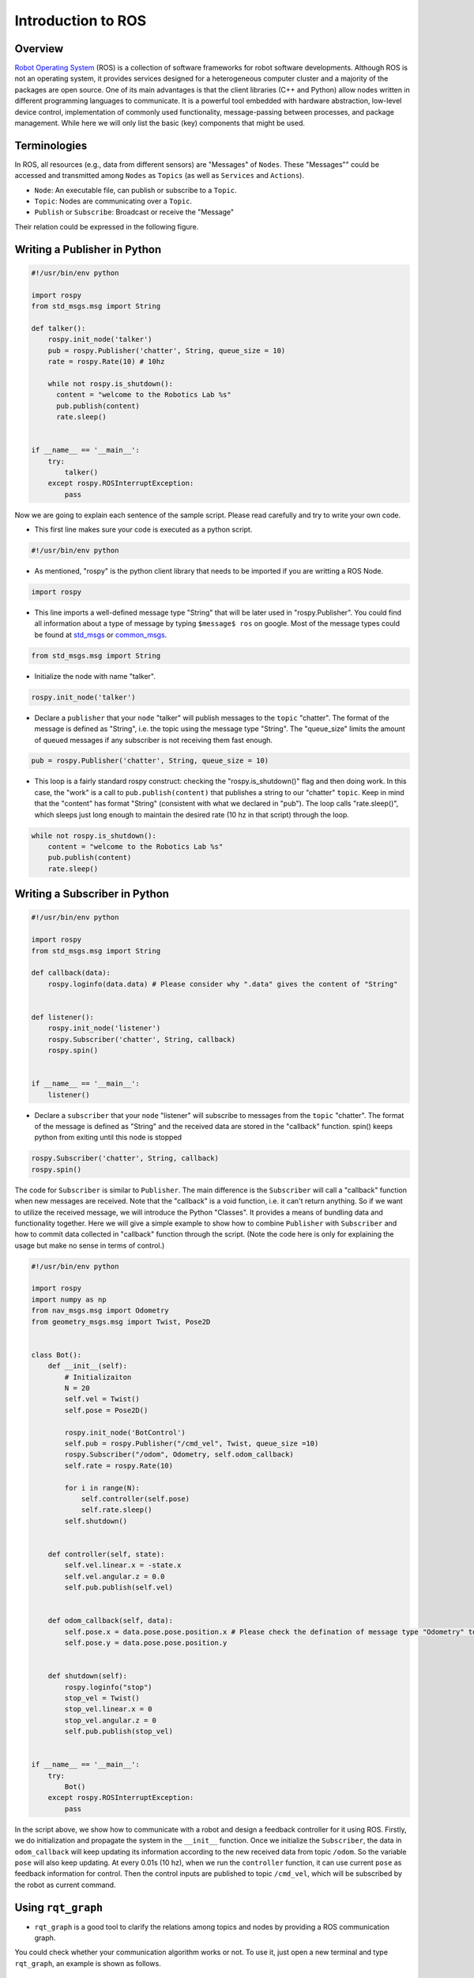 Introduction to ROS
====================
Overview
--------

`Robot Operating System`_ (ROS) is a collection of software frameworks for robot software developments. 
Although ROS is not an operating system, it provides services designed for a heterogeneous computer cluster and a majority of the packages are open source. 
One of its main advantages is that the client libraries (C++ and Python) allow nodes written in different programming languages to communicate. 
It is a powerful tool embedded with hardware abstraction, low-level device control, 
implementation of commonly used functionality, message-passing between processes, and package management.
While here we will only list the basic (key) components that might be used.

.. _Robot Operating System: http://wiki.ros.org/

Terminologies
-------------

In ROS, all resources (e.g., data from different sensors) are "Messages" of ``Nodes``. 
These "Messages"" could be accessed and transmitted among ``Nodes`` as ``Topics`` (as well as ``Services`` and ``Actions``). 

- ``Node``: An executable file, can publish or subscribe to a ``Topic``.
- ``Topic``: Nodes are communicating over a ``Topic``.
- ``Publish`` or ``Subscribe``: Broadcast or receive the "Message"

Their relation could be expressed in the following figure.

.. image:: figures/communication.png
    :width: 90%

Writing a Publisher in Python
------------------------------

.. code-block:: python

    #!/usr/bin/env python

    import rospy
    from std_msgs.msg import String

    def talker():
        rospy.init_node('talker') 
        pub = rospy.Publisher('chatter', String, queue_size = 10) 
        rate = rospy.Rate(10) # 10hz

        while not rospy.is_shutdown():
          content = "welcome to the Robotics Lab %s"
          pub.publish(content) 
          rate.sleep() 


    if __name__ == '__main__':
        try:
            talker()
        except rospy.ROSInterruptException:
            pass
            

Now we are going to explain each sentence of the sample script. Please read carefully and try to write your own code.

- This first line makes sure your code is executed as a python script.
.. code-block:: python

    #!/usr/bin/env python
    
- As mentioned, "rospy" is the python client library that needs to be imported if you are writting a ROS Node.

.. code-block:: python

    import rospy
    
- This line imports a well-defined message type "String" that will be later used in "rospy.Publisher". You could find all information about a type of message by typing ``$message$ ros`` on google. Most of the message types could be found at `std_msgs`_ or `common_msgs`_.

.. _std_msgs: http://wiki.ros.org/std_msgs
.. _common_msgs: https://wiki.ros.org/common_msgs


.. code-block:: python

    from std_msgs.msg import String
    
- Initialize the node with name "talker".

.. code-block:: python

    rospy.init_node('talker') 
    
- Declare a ``publisher`` that your ``node`` "talker" will publish messages to the ``topic`` "chatter". The format of the message is defined as "String", i.e. the topic using the message type "String". The "queue_size" limits the amount of queued messages if any subscriber is not receiving them fast enough.

.. code-block:: python

    pub = rospy.Publisher('chatter', String, queue_size = 10) 
    
- This loop is a fairly standard rospy construct: checking the "rospy.is_shutdown()" flag and then doing work. In this case, the "work" is a call to ``pub.publish(content)`` that publishes a string to our "chatter" ``topic``. Keep in mind that the "content" has format "String" (consistent with what we declared in "pub"). The loop calls "rate.sleep()", which sleeps just long enough to maintain the desired rate (10 hz in that script) through the loop.

.. code-block:: python

      while not rospy.is_shutdown():
          content = "welcome to the Robotics Lab %s"
          pub.publish(content) 
          rate.sleep() 
    

Writing a Subscriber in Python
------------------------------

.. code-block:: python

    #!/usr/bin/env python

    import rospy
    from std_msgs.msg import String

    def callback(data):
        rospy.loginfo(data.data) # Please consider why ".data" gives the content of "String"
 
 
    def listener():
        rospy.init_node('listener')
        rospy.Subscriber('chatter', String, callback)
        rospy.spin()


    if __name__ == '__main__':
        listener()

- Declare a ``subscriber`` that your ``node`` "listener" will subscribe to messages from the ``topic`` "chatter". The format of the message is defined as "String" and the received data are stored in the "callback" function. spin() keeps python from exiting until this node is stopped

.. code-block:: python

    rospy.Subscriber('chatter', String, callback) 
    rospy.spin() 
    
The code for ``Subscriber`` is similar to ``Publisher``. The main difference is the ``Subscriber`` will call a "callback" function when new messages are received. 
Note that the "callback" is a void function, i.e. it can't return anything. 
So if we want to utilize the received message, we will introduce the Python "Classes". It provides a means of bundling data and functionality together. 
Here we will give a simple example to show how to combine ``Publisher`` with ``Subscriber`` and how to commit data collected in "callback" function through the script.
(Note the code here is only for explaining the usage but make no sense in terms of control.)

.. code-block:: python

    #!/usr/bin/env python

    import rospy
    import numpy as np
    from nav_msgs.msg import Odometry
    from geometry_msgs.msg import Twist, Pose2D


    class Bot():
        def __init__(self):
            # Initializaiton
            N = 20
            self.vel = Twist()
            self.pose = Pose2D()

            rospy.init_node('BotControl')
            self.pub = rospy.Publisher("/cmd_vel", Twist, queue_size =10)
            rospy.Subscriber("/odom", Odometry, self.odom_callback)
            self.rate = rospy.Rate(10)

            for i in range(N):
                self.controller(self.pose)
                self.rate.sleep()
            self.shutdown()


        def controller(self, state):        
            self.vel.linear.x = -state.x
            self.vel.angular.z = 0.0
            self.pub.publish(self.vel)


        def odom_callback(self, data):
            self.pose.x = data.pose.pose.position.x # Please check the defination of message type "Odometry" to see why we could get the content in this way.
            self.pose.y = data.pose.pose.position.y
            
            
        def shutdown(self):
            rospy.loginfo("stop")
            stop_vel = Twist()
            stop_vel.linear.x = 0
            stop_vel.angular.z = 0
            self.pub.publish(stop_vel)


    if __name__ == '__main__':
        try:
            Bot()
        except rospy.ROSInterruptException:
            pass        

In the script above, we show how to communicate with a robot and design a feedback controller for it using ROS. 
Firstly, we do initialization and propagate the system in the ``__init__`` function. 
Once we initialize the ``Subscriber``, the data in ``odom_callback`` will keep updating its information according to the new received data from topic ``/odom``. 
So the variable ``pose`` will also keep updating. 
At every 0.01s (10 hz), when we run the ``controller`` function, it can use current ``pose`` as feedback information for control.
Then the control inputs are published to topic ``/cmd_vel``, which will be subscribed by the robot as current command.


Using ``rqt_graph``
-----------------------------

- ``rqt_graph`` is a good tool to clarify the relations among topics and nodes by providing a ROS communication graph. 
You could check whether your communication algorithm works or not. To use it, just open a new terminal and type ``rqt_graph``, an example is shown as follows.

.. image:: figures/rqt.png
    :width: 90%

Frequently-used Commands
------------------------

- ``roscore``: You must have a roscore running in order for ROS nodes to communicate. It will start up a `ROS Master`_, a `ROS Server`_ and a `rosout`_ logging node.
- ``roslaunch $package_name$ $file.launch$``: is for easily launching multiple ROS nodes as well as setting parameters. A ``roslaunch`` will automatically start ``roscore``.
- ``rosnode list``: lists all active nodes that are currently running.
- ``rosnode info $node$``: show information of the node, e.g., publications; subscriptions.
- ``rostopic list``: print information about active topics
- ``rostopic echo $topic$``: print message to screen.
- ``rostopic type $topic$``: print topic type (message type)
- ``rosrun $package$ $executable$``:rosrun allows you to run an executable in an arbitrary package from anywhere without having to give its full path

.. _ROS Master: http://wiki.ros.org/Master
.. _ROS Server: http://wiki.ros.org/Parameter%20Server
.. _rosout: http://wiki.ros.org/rosout

Communication with Gazebo Simulator
-----------------------------------
`Gazebo`_ is an open-source 3D robotics simulator. It offers the ability to accurately and efficiently simulate populations of robots in complex indoor and outdoor environments.
You could use it for rapidly and safely testing your algorithms, designing robots and collecting or training a large amount of data using realistic scenarios. 
Generally speaking, if you use an existing robot, you could find its model in their documents. 
If you are building your own robot and want to simulate it in Gazebo, please look at the `tutorial`_.

.. _Gazebo: http://gazebosim.org/tutorials
.. _tutorial: http://gazebosim.org/tutorials?cat=build_robot

..
    We show an example that describes how to use ROS with Gazebo where it simulates the `ROSbot`_ (a differential-drive wheeled robot). You could find the video at 
    ``iLearn -> EE175A(001) Fall2020 -> YuJa -> SHARED -> All Channels -> EE_175A_001_20F -> ee175Demo_all``.

    .. _ROSbot: https://husarion.com/manuals/rosbot-manual/#ros-api

Resources
---------
- Finding answers to your problems: https://answers.ros.org/questions/
- Cheatsheets: https://github.com/ros/cheatsheet/releases/
